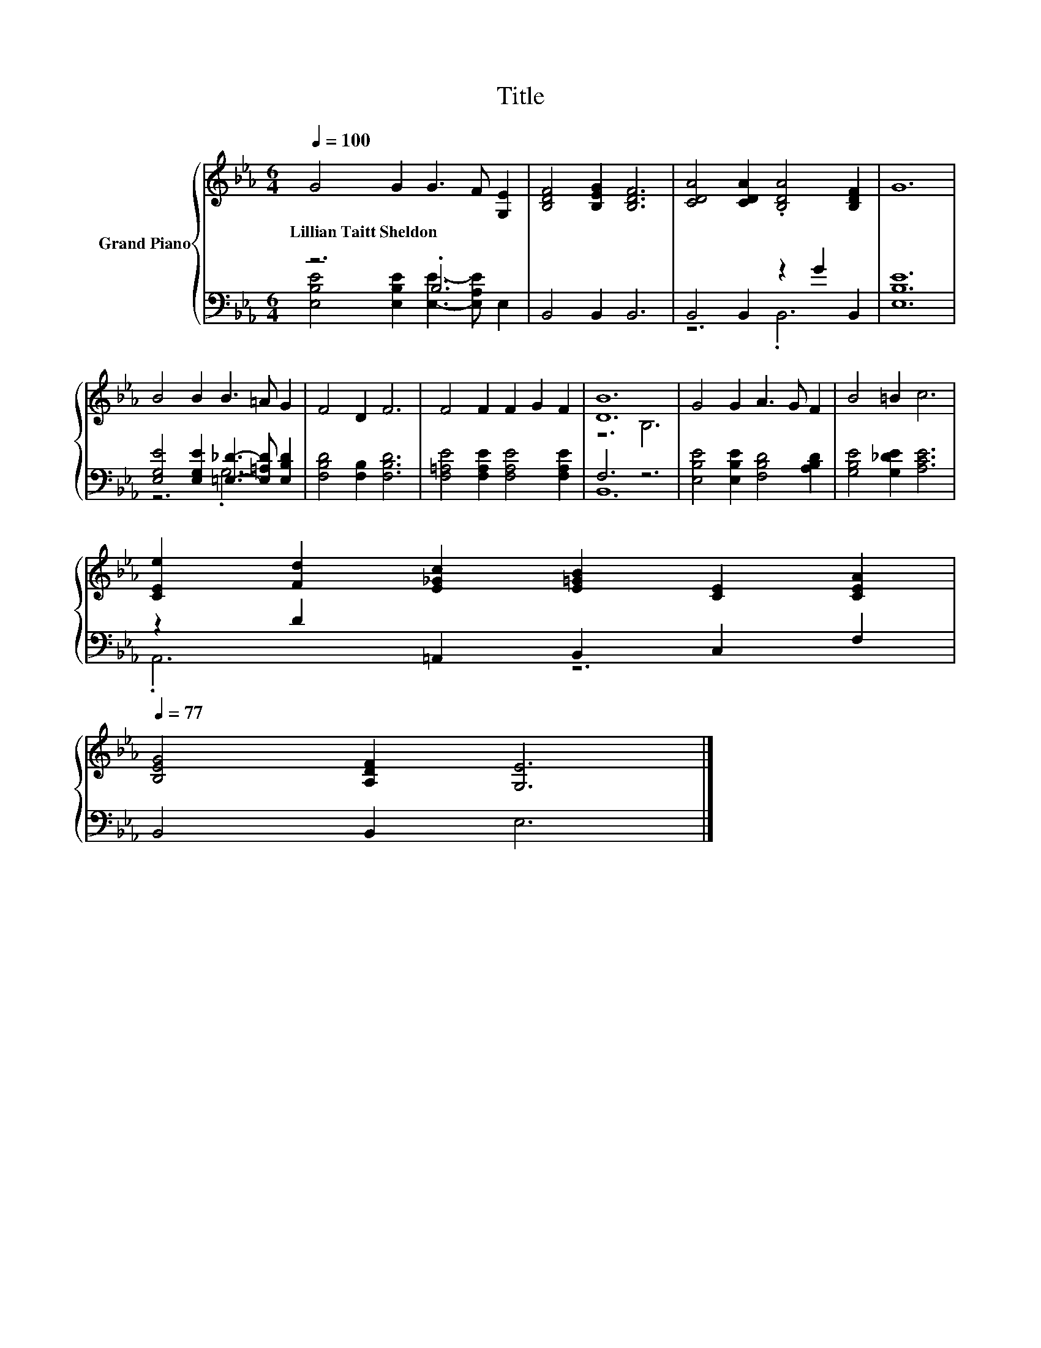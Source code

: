 X:1
T:Title
%%score { ( 1 4 ) | ( 2 3 ) }
L:1/8
Q:1/4=100
M:6/4
K:Eb
V:1 treble nm="Grand Piano"
V:4 treble 
V:2 bass 
V:3 bass 
V:1
 G4 G2 G3 F [G,E]2 | [B,DF]4 [B,EG]2 [B,DF]6 | [CDA]4 [CDA]2 .[B,DA]4 [B,DF]2 | G12 | %4
w: Lillian~Taitt~Sheldon * * * *||||
 B4 B2 B3 =A G2 | F4 D2 F6 | F4 F2 F2 G2 F2 | [DB]12 | G4 G2 A3 G F2 | B4 =B2 c6 | %10
w: ||||||
 [CEe]2 [Fd]2 [E_Gc]2 [E=GB]2 [CE]2 [CEA]2[Q:1/4=98][Q:1/4=97][Q:1/4=95][Q:1/4=94][Q:1/4=92][Q:1/4=91][Q:1/4=89][Q:1/4=88][Q:1/4=86][Q:1/4=84][Q:1/4=83][Q:1/4=81][Q:1/4=80][Q:1/4=78][Q:1/4=77] | %11
w: |
 [B,EG]4 [A,DF]2 [G,E]6 |] %12
w: |
V:2
 z6 .B,6 | B,,4 B,,2 B,,6 | B,,4 B,,2 z2 G2 B,,2 | [E,B,E]12 | %4
 [E,G,E]4 [E,G,E]2 [=E,_D]3- [E,=A,D] [E,B,D]2 | [F,B,D]4 [F,B,]2 [F,B,D]6 | %6
 [F,=A,E]4 [F,A,E]2 [F,A,E]4 [F,A,E]2 | F,6 z6 | [E,B,E]4 [E,B,E]2 [F,B,D]4 [A,B,D]2 | %9
 [G,B,E]4 [G,_DE]2 [A,CE]6 | z2 D2 =A,,2 B,,2 C,2 F,2 | B,,4 B,,2 E,6 |] %12
V:3
 [E,B,E]4 [E,B,E]2 [E,E]3- [E,A,E] E,2 | x12 | z6 .B,,6 | x12 | z6 .G,6 | x12 | x12 | B,,12 | x12 | %9
 x12 | .A,,6 z6 | x12 |] %12
V:4
 x12 | x12 | x12 | x12 | x12 | x12 | x12 | z6 B,6 | x12 | x12 | x12 | x12 |] %12

